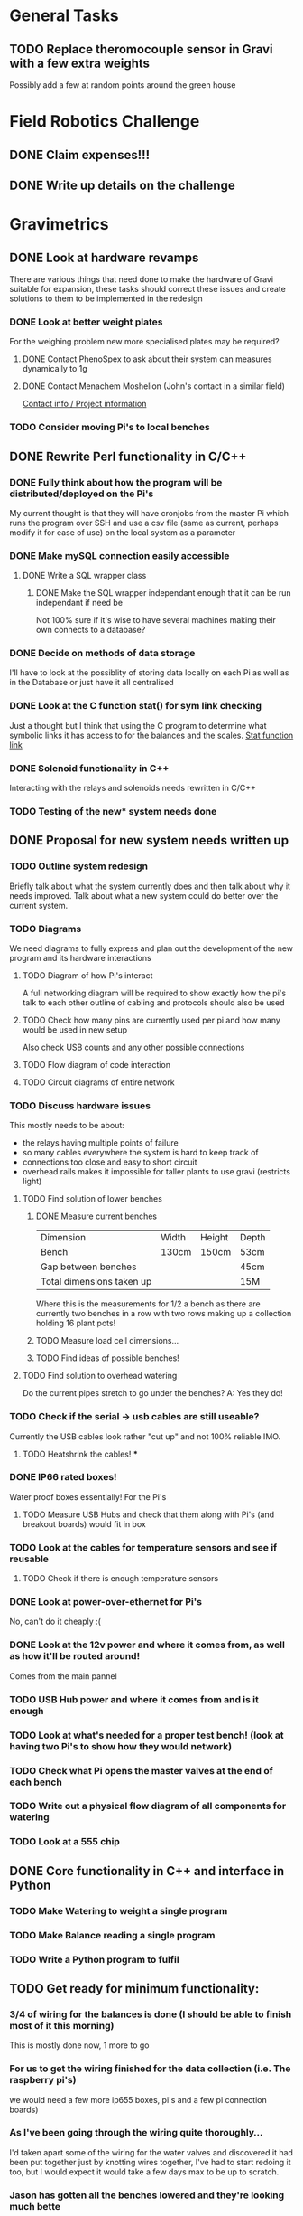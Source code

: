 * General Tasks


** TODO Replace theromocouple sensor in Gravi with a few extra weights 
Possibly add a few at random points around the green house 


* Field Robotics Challenge 
** DONE Claim expenses!!! 
   CLOSED: [2016-07-11 Mon 16:34] DEADLINE: <2016-07-11 Mon>
   
** DONE Write up details on the challenge 
   CLOSED: [2016-07-11 Mon 16:34] DEADLINE: <2016-07-11 Mon>


* Gravimetrics 
  
** DONE Look at hardware revamps 

There are various things that need done to make the hardware of Gravi suitable for expansion, 
these tasks should correct these issues and create solutions to them to be implemented in the redesign

*** DONE Look at better weight plates 
    CLOSED: [2016-06-16 Thu 14:04]
    
For the weighing problem new more specialised plates may be required? 
    
**** DONE Contact PhenoSpex to ask about their system can measures dynamically to 1g
     CLOSED: [2016-06-07 Tue 09:45]

**** DONE Contact Menachem Moshelion (John's contact in a similar field)
     CLOSED: [2016-06-23 Thu 10:12] DEADLINE: <2016-06-07 Tue>

[[http://departments.agri.huji.ac.il/botany/people/Menachem_Moshelion/][Contact info / Project information]]  


*** TODO Consider moving Pi's to local benches 
    CLOSED: [2016-06-23 Thu 10:12]

** DONE Rewrite Perl functionality in C/C++ 
   CLOSED: [2016-06-23 Thu 10:12]

*** DONE Fully think about how the program will be distributed/deployed on the Pi's 
    CLOSED: [2016-06-16 Thu 14:05]

My current thought is that they will have cronjobs from the master Pi which runs the program over SSH
and use a csv file (same as current, perhaps modify it for ease of use) on the local system as a parameter
 
*** DONE Make mySQL connection easily accessible 
    CLOSED: [2016-06-16 Thu 14:05]

**** DONE Write a SQL wrapper class 
     CLOSED: [2016-06-16 Thu 14:05]

***** DONE Make the SQL wrapper independant enough that it can be run independant if need be
      CLOSED: [2016-06-23 Thu 10:12]
Not 100% sure if it's wise to have several machines making their own connects to a database? 

*** DONE Decide on methods of data storage 
    CLOSED: [2016-06-16 Thu 14:05]
I'll have to look at the possiblity of storing data locally on each Pi as well as in the Database
or just have it all centralised

*** DONE Look at the C function stat() for sym link checking
    CLOSED: [2016-06-16 Thu 14:05]
Just a thought but I think that using the C program to determine what symbolic links it has access to
for the balances and the scales. [[http://linux.die.net/man/2/stat][Stat function link ]] 

*** DONE Solenoid functionality in C++ 
    CLOSED: [2016-06-23 Thu 10:13]
Interacting with the relays and solenoids needs rewritten in C/C++ 
*** TODO Testing of the new* system needs done 

** DONE Proposal for new system needs written up 
*** TODO Outline system redesign 
Briefly talk about what the system currently does and then talk about why it needs improved. 
Talk about what a new system could do better over the current system. 
*** TODO Diagrams 
We need diagrams to fully express and plan out the development of the new program and its 
hardware interactions 
**** TODO Diagram of how Pi's interact 
A full networking diagram will be required to show exactly how the pi's talk to each other
outline of cabling and protocols should also be used
**** TODO Check how many pins are currently used per pi and how many would be used in new setup 
Also check USB counts and any other possible connections 
**** TODO Flow diagram of code interaction 
**** TODO Circuit diagrams of entire network 
*** TODO Discuss hardware issues 
This mostly needs to be about: 
 - the relays having multiple points of failure
 - so many cables everywhere the system is hard to keep track of 
 - connections too close and easy to short circuit 
 - overhead rails makes it impossible for taller plants to use gravi (restricts light) 
**** TODO Find solution of lower benches
***** DONE Measure current benches 
      CLOSED: [2016-06-16 Thu 14:44]
| Dimension                 | Width | Height | Depth |
| Bench                     | 130cm | 150cm  | 53cm  |
| Gap between benches       |       |        | 45cm  |
| Total dimensions taken up |       |        | 15M   |
Where this is the measurements for 1/2 a bench as there are currently two benches in a row 
with two rows making up a collection holding 16 plant pots! 
***** TODO Measure load cell dimensions...  
***** TODO Find ideas of possible benches!       
**** TODO Find solution to overhead watering 
Do the current pipes stretch to go under the benches?
A: Yes they do! 
*** TODO Check if the serial -> usb cables are still useable? 
Currently the USB cables look rather "cut up" and not 100% reliable IMO. 
**** TODO Heatshrink the cables! ***
*** DONE IP66 rated boxes! 
    CLOSED: [2016-06-29 Wed 15:01]
Water proof boxes essentially! 
For the Pi's 
**** TODO Measure USB Hubs and check that them along with Pi's (and breakout boards) would fit in box 
*** TODO Look at the cables for temperature sensors and see if reusable 
**** TODO Check if there is enough temperature sensors 
*** DONE Look at power-over-ethernet for Pi's 
    CLOSED: [2016-06-17 Fri 13:07]
No, can't do it cheaply :( 
*** DONE Look at the 12v power and where it comes from, as well as how it'll be routed around!
    CLOSED: [2016-06-17 Fri 13:18]
Comes from the main pannel  
*** TODO USB Hub power and where it comes from and is it enough
*** TODO Look at what's needed for a proper test bench! (look at having two Pi's to show how they would network) 
*** TODO Check what Pi opens the master valves at the end of each bench
*** TODO Write out a physical flow diagram of all components for watering 
*** TODO Look at a 555 chip 

** DONE Core functionality in C++ and interface in Python

*** TODO Make Watering to weight a single program
*** TODO Make Balance reading a single program 
*** TODO Write a Python program to fulfil 


** TODO Get ready for minimum functionality: 

*** 3/4 of wiring for the balances is done (I should be able to finish most of it this morning)
    This is mostly done now, 1 more to go 

*** For us to get the wiring finished for the data collection (i.e. The raspberry pi's)
we would need a few more ip655 boxes, pi's and a few  pi connection boards)

*** As I've been going through the wiring quite thoroughly...
    I'd taken apart some of the wiring for the water valves and discovered it had been put together just by knotting wires together, I've had to start redoing it too, but I would expect it would take a few days max to be up to scratch.

*** Jason has gotten all the benches lowered and they're  looking much bette
    we just need to make some decisions on the table tops themselves. (we should stick a few weights where plants would be on the current demo and see if they display any kind of problems)

*** Software wise we are sorted, I was hoping to go through some database organisation with Colin/Tom to try and get better interoperability between our systems' databases. (but testing ones are up and running already)

*** We're still putting together demo solutions for the future...
    we have one close to completion but for finding a suitable base. One of the robotics people over on penglais has been very helpful and has put together a pneumatic demo for us to have a look at, it's just being tested currently and we will hopefully have access to soon.

*** Colin has applied for an additional grant for us to put together some of the more expensive prototypes too
    this would be great as it would allow us to purchase some high quality load cells and test them out compared to the current balances.

*** Other than this, it would be nice to do very extensive testing on the system 
    Particularly before we start accepting any experiments as we really don't want it becoming unsuitable part way through another experiment.
    
*** I think that's most everything that's currently being looked at for gravi. 
